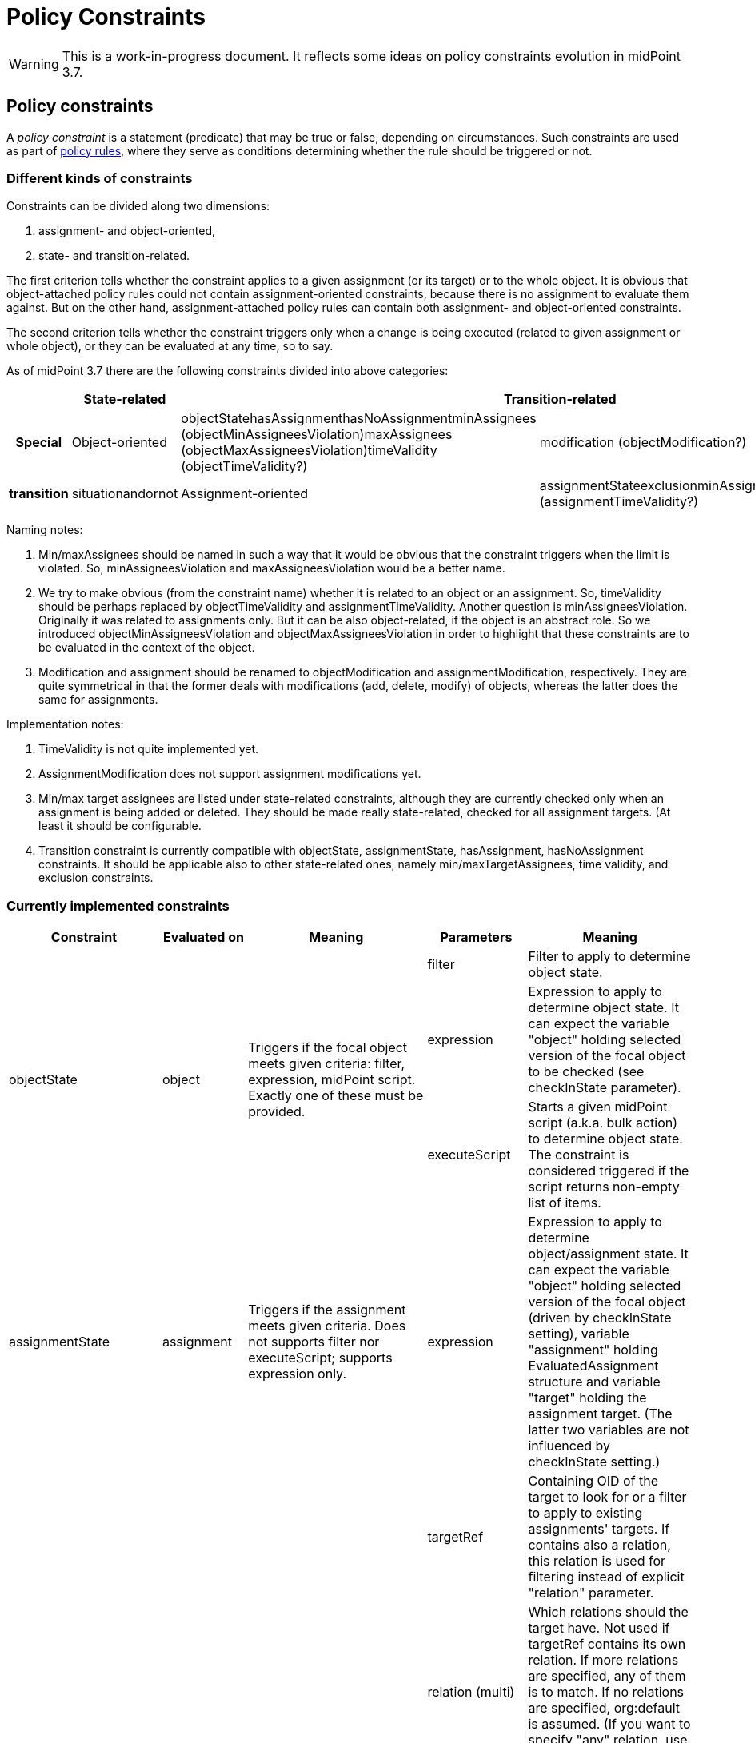 = Policy Constraints
:page-wiki-name: Policy Constraints
:page-wiki-id: 24675110
:page-wiki-metadata-create-user: mederly
:page-wiki-metadata-create-date: 2017-09-01T16:55:50.048+02:00
:page-wiki-metadata-modify-user: mederly
:page-wiki-metadata-modify-date: 2019-09-23T13:04:27.940+02:00
:page-toc: top

[WARNING]
====
This is a work-in-progress document.
It reflects some ideas on policy constraints evolution in midPoint 3.7.
====



== Policy constraints

A _policy constraint_ is a statement (predicate) that may be true or false, depending on circumstances.
Such constraints are used as part of xref:/midpoint/reference/roles-policies/policy-rules/[policy rules], where they serve as conditions determining whether the rule should be triggered or not.


=== Different kinds of constraints

Constraints can be divided along two dimensions:

. assignment- and object-oriented,

. state- and transition-related.

The first criterion tells whether the constraint applies to a given assignment (or its target) or to the whole object.
It is obvious that object-attached policy rules could not contain assignment-oriented constraints, because there is no assignment to evaluate them against.
But on the other hand, assignment-attached policy rules can contain both assignment- and object-oriented constraints.

The second criterion tells whether the constraint triggers only when a change is being executed (related to given assignment or whole object), or they can be evaluated at any time, so to say.

As of midPoint 3.7 there are the following constraints divided into above categories:

[%autowidth,cols="h,1,1,1"]
|===
|  | State-related 2+| Transition-related | Special

| Object-oriented
| objectStatehasAssignmenthasNoAssignmentminAssignees (objectMinAssigneesViolation)maxAssignees (objectMaxAssigneesViolation)timeValidity (objectTimeValidity?)
| modification (objectModification?)
.2+| transition
.2+| situationandornot


| Assignment-oriented
| assignmentStateexclusionminAssigneesmaxAssigneestimeValidity (assignmentTimeValidity?)
| assignment (assignmentModification?)


|===

Naming notes:

. Min/maxAssignees should be named in such a way that it would be obvious that the constraint triggers when the limit is violated.
So, minAssigneesViolation and maxAssigneesViolation would be a better name.

. We try to make obvious (from the constraint name) whether it is related to an object or an assignment.
So, timeValidity should be perhaps replaced by objectTimeValidity and assignmentTimeValidity.
Another question is minAssigneesViolation.
Originally it was related to assignments only.
But it can be also object-related, if the object is an abstract role.
So we introduced objectMinAssigneesViolation and objectMaxAssigneesViolation in order to highlight that these constraints are to be evaluated in the context of the object.

. Modification and assignment should be renamed to objectModification and assignmentModification, respectively.
They are quite symmetrical in that the former deals with modifications (add, delete, modify) of objects, whereas the latter does the same for assignments.

Implementation notes:

. TimeValidity is not quite implemented yet.

. AssignmentModification does not support assignment modifications yet.

. Min/max target assignees are listed under state-related constraints, although they are currently checked only when an assignment is being added or deleted.
They should be made really state-related, checked for all assignment targets.
(At least it should be configurable.

. Transition constraint is currently compatible with objectState, assignmentState, hasAssignment, hasNoAssignment constraints.
It should be applicable also to other state-related ones, namely min/maxTargetAssignees, time validity, and exclusion constraints.


=== Currently implemented constraints

[%autowidth]
|===
| Constraint 1+| Evaluated on | Meaning | Parameters 1+| Meaning

.3+| objectState
.3+| object
.3+| Triggers if the focal object meets given criteria: filter, expression, midPoint script.
Exactly one of these must be provided.
1+| filter
1+| Filter to apply to determine object state.


1+| expression
1+| Expression to apply to determine object state.
It can expect the variable "object" holding selected version of the focal object to be checked (see checkInState parameter).


1+| executeScript
1+| Starts a given midPoint script (a.k.a. bulk action) to determine object state.
The constraint is considered triggered if the script returns non-empty list of items.


| assignmentState
1+| assignment
| Triggers if the assignment meets given criteria.
Does not supports filter nor executeScript; supports expression only.
| expression
1+| Expression to apply to determine object/assignment state.
It can expect the variable "object" holding selected version of the focal object (driven by checkInState setting), variable "assignment" holding EvaluatedAssignment structure and variable "target" holding the assignment target.
(The latter two variables are not influenced by checkInState setting.)


.4+| hasAssignment
.4+| object
.4+| Triggers if the focal object contains a given assignment.
Analyzes evaluatedAssignmentsTriple to deliver the information needed.
| targetRef
1+| Containing OID of the target to look for or a filter to apply to existing assignments' targets.
If contains also a relation, this relation is used for filtering instead of explicit "relation" parameter.


1+| relation (multi)
1+| Which relations should the target have.
Not used if targetRef contains its own relation.
If more relations are specified, any of them is to match.
If no relations are specified, org:default is assumed.
(If you want to specify "any" relation, use that value in relation attribute.)


1+| direct
1+| If true the assignment to given target must be direct.
If false, it must be indirect (induced).
If not specified, it might be either direct or indirect.
But in all cases it must be of the order one, i.e. metaroles are not considered.


1+| enabled
1+| If true the assignment to given target must be effectively enabled.
If false, it must be present but effectively disabled (beware, disabled indirect assignments are not present at all: so setting enabled=false is relevant only for direct assignments).
If not specified, the effective status is not considered.


| hasNoAssignment
1+| object
| Exact opposite of the above: triggers if the focal object does not contain a given assignment.
| as above
1+| as above


.4+| timeValidity*(NOT IMPLEMENTED YET)*
.4+| object or assignment (see "assignment" parameter)
.4+| Triggers if the focal object or assignment meets given time-related criteria.
(Code for this constraint is not implemented yet, but it should be easy.)
| item
1+| Item relevant for time validity determination.
Defaults to activation/validTo.


1+| assignment
1+| If set to true, validity of assignments of the relevant object are to be checked, not items of the object itself.
So, for example, if you want to send notifications before validity of assignments to roles A, B, C expire, you'd need to attach a policy rule with this constraint having assignment=true to roles A, B, and C. *(TODO reconsider this - probably by creating objectTimeValidity and assignmentTimeValidity instead)*


1+| activateOn
1+| When will this policy constraint activate (trigger)? If not specified, activation will occur on the moment of validity change.
Specify negative durations if you need to activate the trigger before that moment; and positive ones if the trigger should be activated after that.


1+| deactivateOn
1+| When will be this policy constraint deactivated? If not specified, it will be active forever.
Specify negative durations if you need to activate the trigger before the moment of validity change; and positive ones is the trigger should be deactivated after that.


1+| exclusion
1+| assignment
1+| Triggers if the object defining this "exclusion" and the object defined as target are assigned at the same time.
1+| targetRef
1+| Target of exclusion.
Filter in the reference may be used to dynamically exclude broader range of roles - assuming that runtime resolution is used.


.2+| min/maxAssignees
.2+| assignment or object (see naming note 2 above)
.2+| Constraint on multiplicity of assigned objects.
Triggers if the specified limits are _violated_. (This makes this constraint a bit different from the other constraints.)
1+| multiplicity
1+| Numeric value or string "unbounded".


1+| relation (multi)
1+| Relation(s) to which this constraint applies.
All of these relations must match the defined multiplicity.
If no relation is present, org:default (i.e. null) is assumed.


.2+| assignment (should be called assignmentModification)
.2+| assignment
.2+| Constraint that triggers the rule when the object is assigned.
1+| operation (multi)
1+| Specifies the operation(s) for which this constraints should be triggered.
If not specified then it will be triggered for all operations.
This defines the object modification operation (add/replace/delete of the specific assignment).
In case that new object is added then all assignments in the object are considered to be added.
The case of object deletion does not make sense here.
Currently supported are ADD and DELETE operations.
REPLACE (meaning MODIFY?) is not supported yet.


1+| relation (multi)
1+| This constraint only applies to relations of the specified type.
The value of this element is compared to the relation of the targetRef relation in the assignment/inducement.
If not specified then this policy only applies to the null (default) relation.
If all relations need to be affected by this policy then the special value of "any" should be specified in this element.


.4+| modification (should be called objectModification)
.4+| object
.4+| Constraint that triggers on focal object modification, addition or deletion.
1+| operation (multi)
1+| Specifies the operation(s) for which this constraints should be triggered.
If not specified then it will be triggered for all operations.
This defines the object operation (add/modify/delete of the entire object).


1+| item (multi)
1+| Specification of items that must be modified (all of them) in order for this constraint be triggered.
If no items are specified then any modification will trigger this constraint.


1+| exactPathMatch
1+| If true, item paths to be matched must match exactly.
E.g. if `inducement` is specified as an item to be matched, then only object modifications having `inducement` in the path (i.e. whole inducement being added/deleted/replaced) would match.This is applicable only for modification operations.
For add and delete operations the value of this flag is ignored.


1+| expression
1+| Expression that is used to determine the result.
It is evaluated in addition to all the other conditions, and must have a value of true in order for constraint to be triggered.


1+| situation
1+| assignment (currently) or object (in the future)
1+| Constraint that triggers the rule when the object or assignment is in a given policy situation(s).
Currently is implemented only for assignments.
1+| situation (multi)
1+| Specifies the policy situation URI(s) to look for.



1+| and
1+| object or assignment
1+| Triggers if all enclosed constraints trigger.
The evaluation stops on the first non-triggering constraint.
1+|  +

1+|  +



1+| or
1+| object or assignment
1+| Triggers if at least one of enclosed constraints trigger.
Currently, all constraints are evaluated, even if only one suffices to triggering the enclosing constraint.
This might change in the future.
1+|  +

1+|  +



1+| not
1+| object or assignment
1+| Triggers if none of the enclose constraints trigger.
(This means that enclosed constraints clause is taken as "and" clause.)
1+|  +

1+|  +



.2+| transition
.2+| object or assignment
.2+| Evaluates enclosed state-related constraints by taking current operation into account.
They are evaluated in the state before and/or after the operation and the result is compared with the expected one.
Enclosing constraint triggers when these results match.
1+| stateBefore
1+| Expected state before the operation: true means enclosed constraints triggers, false means they do not.
Missing value (null) means that the state before operation is not checked.


1+| stateAfter
1+| Expected state after the operation: true means enclosed constraints triggers, false means they do not.
Missing value (null) means that the state after operation is not checked.


|===


== Some examples

.Mutual exclusion of 3 roles implemented using "or" constraint.
[source,xml]
----
<policyRule>
    <name>criminal exclusion</name>
    <policyConstraints>
    <!-- triggers if Judge, Pirate, and/or Thief is assigned in addition to the current assignment -->
        <or>
            <exclusion>
                <targetRef oid="12345111-1111-2222-1111-121212111111" type="RoleType"/> <!-- Judge -->
            </exclusion>
            <exclusion>
                <targetRef oid="12345678-d34d-b33f-f00d-555555556666" type="RoleType"/> <!-- Pirate -->
            </exclusion>
            <exclusion>
                <targetRef oid="b189fcb8-1ff9-11e5-8912-001e8c717e5b" type="RoleType"/> <!-- Thief -->
            </exclusion>
        </or>
    </policyConstraints>
    <policyActions>
        <enforcement> ... </enforcement>
    </policyActions>
</policyRule>
----

The situation is quite simple here.
The rule will trigger if any of the elementary exclusion constraints (excluding Judge, Pirate, and Thief) triggers.
So, if this rule is attached to a role X, then X cannot be assigned with Judge, Pirate, and/or Thief.
Note that if "or" would not be used there, the rule would say that X cannot be assigned if a user has already assigned Judge, Pirate, *and* Thief.

.Active roles must have description and at least one owner and approver
[source,xml]
----
<policyRule>
    <!-- here we simply state that it's not possible to have active role with no description or no owner or no approver -->
    <name>disallow-incomplete-role-activation</name>
    <policyConstraints>
        <objectState>
            <name>active lifecycleState</name>
            <filter>
                <q:equal>
                    <q:path>lifecycleState</q:path>
                    <q:value>active</q:value>
                </q:equal>
            </filter>
        </objectState>
        <or>
            <objectMinAssigneesViolation>
                <multiplicity>1</multiplicity>
                <relation>owner</relation>
                <relation>approver</relation>
            </objectMinAssigneesViolation>
            <objectState>
                <name>no description</name>
                <filter>
                    <q:equal>
                        <q:path>description</q:path>
                    </q:equal>
                </filter>
            </objectState>
        </or>
    </policyConstraints>
    <policyActions>
        <enforcement/>
    </policyActions>
</policyRule>
----

The rule simply says that it is not acceptable to have active role that violates any of the specified constraints: either has no owner or approver, or has no description.

.Switching to active state must be approved
[source,xml]
----
<policyRule>
    <name>approve-role-activation</name>
    <policyConstraints>
        <transition>
            <name>role-switched-to-active</name>
            <stateBefore>false</stateBefore>
            <stateAfter>true</stateAfter>
            <constraints>
                <objectState>
                    <name>active lifecycleState</name>
                    <filter>
                        <q:equal>
                            <q:path>lifecycleState</q:path>
                            <q:value>active</q:value>
                        </q:equal>
                    </filter>
                </objectState>
            </constraints>
        </transition>
    </policyConstraints>
    <policyActions>
        <approval> ... </approval>
    </policyActions>
</policyRule>
----

This rule says that each change that transitions a role from a state other than "active" (e.g. draft, proposed, deprecated, failed, ...) to the state of "active" must be approved.
Note that after the role is in the active state, any changes (even touching the lifecycleState attribute) do not need to be approved, at least as per this rule.

.Switching to active state must be approved (alternative way)
[source,xml]
----
<policyRule>
    <name>approve-role-activation</name>
    <policyConstraints>
        <modification>
            <item>lifecycleState</item>
        </modification>
        <objectState>
            <name>active lifecycleState</name>
            <filter>
                <q:equal>
                    <q:path>lifecycleState</q:path>
                    <q:value>active</q:value>
                </q:equal>
           </filter>
       </objectState>
    </policyConstraints>
    <policyActions>
        <approval> ... </approval>
    </policyActions>
</policyRule>
----

This rule is similar, but implemented using different constraints.
It basically says: if there's a modification that involves lifecycleState item, and if the new value of the item is "active", then require an approval.
It is basically the same as the previous one, with a very small difference.
If there's a "no-op" change of lifecycleState, e.g. if the value is "active" and we request REPLACE or ADD operation of "active" value, this latter rule would trigger, whereas the former one would not.

.Additional approval step when switching high-risk roles to active state
[source,xml]
----
<policyRule>
    <name>approve-high-risk-role-activation</name>
    <policyConstraints>
        <objectState>
            <name>role-is-high-risk</name>
            <filter>
                <q:equal>
                    <q:path>riskLevel</q:path>
                    <q:value>high</q:value>
                </q:equal>
            </filter>
        </objectState>
        <transition>
            <name>role-switched-to-active</name>
            <stateBefore>false</stateBefore>
            <stateAfter>true</stateAfter>
            <constraints>
                <objectState>
                    <name>active lifecycleState</name>
                    <filter>
                        <q:equal>
                            <q:path>lifecycleState</q:path>
                            <q:value>active</q:value>
                        </q:equal>
                    </filter>
                </objectState>
            </constraints>
        </transition>
    </policyConstraints>
    <policyActions>
        <approval>
            <compositionStrategy>
                ...
            </compositionStrategy>
            ...
        </approval>
    </policyActions>
</policyRule>
----

This rule says that if a role is switched to active state and its riskLevel is high, additional approval step is to be taken.
The riskLevel is evaluated on the new role state.
I.e. if the operation for a role with riskLevel=normal and lifecycleState=draft is "set riskLevel to high and set lifecycleState to active", then this role would be applied.
If we have a role with riskLevel=high and lifecycleState=draft and issue a change of "set riskLevel to normal and set lifecycleState to active" this rule would not trigger.

.Creating complex pipeline in executeScript
[source,xml]
----
<policyRule>
	<policyConstraints>
		<objectState>
			<executeScript>
				<s:pipeline>
					<s:expression xsi:type="s:SearchExpressionType">
						<s:type>TaskType</s:type>
						<s:query>
							<q:filter>
								<q:and>
									<q:ref>
										<q:path>objectRef</q:path>
										<expression>
											<script>
												<code>
													import com.evolveum.midpoint.xml.ns._public.common.common_3.*
													new ObjectReferenceType().oid(object.oid)
												</code>
											</script>
										</expression>
									</q:ref>
									<q:equal>
										<q:path>executionStatus</q:path>
										<q:value>waiting</q:value>
									</q:equal>
									<q:equal>
										<q:path>category</q:path>
										<q:value>Workflow</q:value>
									</q:equal>
								</q:and>
							</q:filter>
						</s:query>
					</s:expression>
					<s:expression xsi:type="s:ActionExpressionType">
						<s:type>execute-script</s:type>
						<s:parameter>
							<s:name>script</s:name>
							<value>
								<code>
									//...put your code here, you can inspect the found task detail for e.g. changes in workflow context item delta.
									//return input; return input TaskType to trigger the rule
									return null; // return null to skip it
								</code>
							</value>
						</s:parameter>
						<s:parameter>
							<s:name>outputItem</s:name>
							<value>TaskType</value>
						</s:parameter>
					</s:expression>
				</s:pipeline>
			</executeScript>
		</objectState>
	</policyConstraints>
	<policyActions>
		<enforcement />
	</policyActions>
</policyRule>
----

Example above is quite complex fragment that uses pipeline in the object state to execute custom script.
The search expression searches midPoint for any waiting workflow task referencing the object.
If found, task is inspected in subsequent action with groovy code.
To trigger the constraint just return the object as defined in outputItem or return null to skip it.


=== Constraints references

Quite often a constraint has to be reused.
For example if it is to be used in the context of approval policy rule (if everything goes well) but also in the context of an enforcement policy rule (if there's something wrong).

To avoid duplication of configuration parts or even scripting code there is a concept of *constraints references*.

Each named constraint can be referenced using its name.
For example, the following configuration disallows activation of incompletely defined roles while it allows (under approval) activation of roles that are well defined.
Note that "active lifecycleState" is a policy constraint that tells whether the role is to be considered active.
It is used in both policy rules: defined in the first one and referenced in the second one.

.Forbidding activation of incomplete roles, allowing (under approval) activation of complete ones
[source,xml]
----
<inducement>
    <policyRule>
        <!-- here we simply state that it's not possible to have active role with no description or no owner or no approver -->
        <name>disallow-incomplete-role-activation</name>
        <policyConstraints>
            <objectState>
                <name>active lifecycleState</name>
                <filter>
                    <q:equal>
                        <q:path>lifecycleState</q:path>
                        <q:value>active</q:value>
                    </q:equal>
                </filter>
            </objectState>
            <or>
                <name>incomplete-role</name>
                <minAssignees>
                    <multiplicity>1</multiplicity>
                    <relation>owner</relation>
                    <relation>approver</relation>
                </minAssignees>
                <objectState>
                    <name>no description</name>
                    <filter>
                        <q:equal>
                            <q:path>description</q:path>
                        </q:equal>
                    </filter>
                </objectState>
            </or>
        </policyConstraints>
        <policyActions>
            <enforcement/>
        </policyActions>
        <evaluationTarget>focus</evaluationTarget>
    </policyRule>
</inducement>
<inducement>
    <policyRule>
        <name>approve-role-activation</name>
        <policyConstraints>
            <transition>
                <name>role-switched-to-active</name>
                <stateBefore>false</stateBefore>
                <stateAfter>true</stateAfter>
                <constraints>
                    <ref>active lifecycleState</ref>
                </constraints>
            </transition>
        </policyConstraints>
        <policyActions>
            <approval>
                <compositionStrategy>
                    <order>10</order>
                </compositionStrategy>
                <approverRelation>owner</approverRelation>
            </approval>
        </policyActions>
    </policyRule>
</inducement>
----

Interesting question is: what is the scope of the policy rule names? I.e. in what places are rules to be resolved being looked for?

The process currently has two steps.
The first step is the following:

. When collecting rules for a given assignment, all enabled policy rules related to its direct and indirect targets are taken.

. When collecting rules for an object, all enabled policy rules related to this object are taken.

Enabled rules means these that are to be really evaluated in that situation.
If they are global, then selectors and conditions must match (pass).
If they are attached, then validity condition must be true.

If the constraint is not found within these, the second step is executed.
It consists of taking all defined global rules, irrespective of their selectors (focus, target), or conditions.

During each step we check whether the constraint name is unique.
If there are two different constraints with the same name, an exception is reported.

(Of course, an exception is reported also if the constraint cannot be found or if there is a cyclic dependency among constraints.)


==== TODO: restricting scope for referenced constraints

It is possible that the current scope is too broad, i.e. that naming conflicts would occur.
This is to be thought over again.


== Some not yet implemented ideas


=== Full support for TimeValidity constraint

It is supported only in the context of a notification task.


=== "Scripting" policy action

Could be named "executeScript" but this term is already used elsewhere.


=== Certification of policy situations

Experimental support is provided for SoD situations.


=== Exceptions for actions, rules, and maybe constraints

It would be great to support rules like this:

[source]
----
14 days before user's validity is over, notify his line manager. But send notifications at most each 4 days.
----

Or

[source]
----
14 days before user's validity is over, start an approval task to extend it by 180 days.
----

In these cases we would need to record that the notification or extension action was taken, and not repeat it until 4 days pass (in the first case), or never (the second case).


=== Caching of constraints evaluation

Currently, constraints are evaluated repeatedly even if they were already evaluated for a given context (object, assignment, state).
This is to be changed.